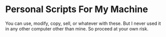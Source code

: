 * Personal Scripts For My Machine
You can use, modify, copy, sell, or whatever with these. But I never used it in any other computer other than mine. So proceed at your own risk.
